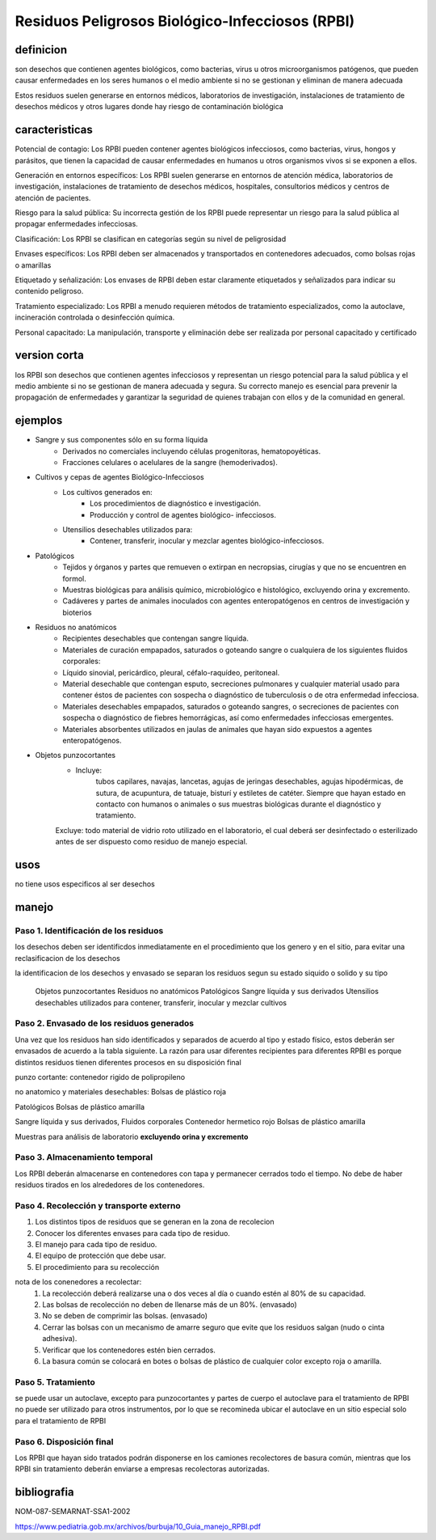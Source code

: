 ================================================
Residuos Peligrosos Biológico-Infecciosos (RPBI)
================================================


**********
definicion
**********

son desechos que contienen agentes biológicos, como bacterias, virus u otros
microorganismos patógenos, que pueden causar enfermedades en los seres humanos
o el medio ambiente si no se gestionan y eliminan de manera adecuada

Estos residuos suelen generarse en entornos médicos, laboratorios de
investigación, instalaciones de tratamiento de desechos médicos y otros lugares
donde hay riesgo de contaminación biológica

***************
caracteristicas
***************

Potencial de contagio:
Los RPBI pueden contener agentes biológicos infecciosos, como bacterias, virus,
hongos y parásitos, que tienen la capacidad de causar enfermedades en humanos u
otros organismos vivos si se exponen a ellos.

Generación en entornos específicos:
Los RPBI suelen generarse en entornos de atención médica, laboratorios de
investigación, instalaciones de tratamiento de desechos médicos, hospitales,
consultorios médicos y centros de atención de pacientes.

Riesgo para la salud pública:
Su incorrecta gestión de los RPBI puede representar un riesgo para la salud
pública al propagar enfermedades infecciosas. 

Clasificación:
Los RPBI se clasifican en categorías según su nivel de peligrosidad

Envases específicos:
Los RPBI deben ser almacenados y transportados en contenedores adecuados,
como bolsas rojas o amarillas

Etiquetado y señalización:
Los envases de RPBI deben estar claramente etiquetados y señalizados para
indicar su contenido peligroso.

Tratamiento especializado:
Los RPBI a menudo requieren métodos de tratamiento especializados, como la
autoclave, incineración controlada o desinfección química.

Personal capacitado:
La manipulación, transporte y eliminación debe ser realizada por
personal capacitado y certificado

*************
version corta
*************

los RPBI son desechos que contienen
agentes infecciosos y representan un riesgo potencial para la salud pública y
el medio ambiente si no se gestionan de manera adecuada y segura. Su correcto
manejo es esencial para prevenir la propagación de enfermedades y garantizar la
seguridad de quienes trabajan con ellos y de la comunidad en general.

********
ejemplos
********

* Sangre y sus componentes sólo en su forma líquida
	* Derivados no comerciales incluyendo células progenitoras, hematopoyéticas.
	* Fracciones celulares o acelulares de la sangre (hemoderivados).
* Cultivos y cepas de agentes Biológico-Infecciosos
	* Los cultivos generados en:
		* Los procedimientos de diagnóstico e investigación.
		* Producción y control de agentes biológico- infecciosos.
	* Utensilios desechables utilizados para:
		* Contener, transferir, inocular y mezclar agentes biológico-infecciosos.
* Patológicos
	* Tejidos y órganos y partes que remueven o extirpan en necropsias,
	  cirugías y que no se encuentren en formol.
	* Muestras biológicas para análisis químico, microbiológico e histológico, excluyendo orina y excremento.
	* Cadáveres y partes de animales inoculados con agentes enteropatógenos
	  en centros de investigación y bioterios
* Residuos no anatómicos
	* Recipientes desechables que contengan sangre líquida.
	* Materiales de curación empapados, saturados o goteando sangre
	  o cualquiera de los siguientes fluidos corporales:
	* Líquido sinovial, pericárdico, pleural, céfalo-raquídeo, peritoneal.
	* Material desechable que contengan esputo, secreciones pulmonares
	  y cualquier material usado para contener éstos de pacientes
	  con sospecha o diagnóstico de tuberculosis
	  o de otra enfermedad infecciosa.
	* Materiales desechables empapados, saturados o goteando sangres,
	  o secreciones de pacientes con sospecha
	  o diagnóstico de fiebres hemorrágicas,
	  así como enfermedades infecciosas emergentes.
	* Materiales absorbentes utilizados en jaulas de animales que hayan sido expuestos a agentes enteropatógenos.
* Objetos punzocortantes
	* Incluye:
		tubos capilares, navajas, lancetas, agujas de jeringas desechables,
		agujas hipodérmicas, de sutura, de acupuntura, de tatuaje, bisturí
		y estiletes de catéter.
		Siempre que hayan estado en contacto con humanos
		o animales o sus muestras biológicas durante
		el diagnóstico y tratamiento.
	Excluye: todo material de vidrio roto utilizado en el laboratorio,
	el cual deberá ser desinfectado o esterilizado antes de ser dispuesto
	como residuo de manejo especial.

****
usos
****

no tiene usos especificos al ser desechos

******
manejo
******

Paso 1. Identificación de los residuos
======================================

los desechos deben ser identificdos inmediatamente en el procedimiento que los
genero y en el sitio, para evitar una reclasificacion de los desechos

la identificacion de los desechos y envasado se separan los residuos segun su
estado siquido o solido y su tipo

	Objetos punzocortantes
	Residuos no anatómicos
	Patológicos
	Sangre líquida y sus derivados
	Utensilios desechables utilizados para contener, transferir, inocular y mezclar cultivos

Paso 2. Envasado de los residuos generados
==========================================

Una vez que los residuos han sido identificados y separados de acuerdo al tipo
y estado físico, estos deberán ser envasados de acuerdo a la tabla siguiente.
La razón para usar diferentes recipientes para diferentes RPBI es porque
distintos residuos tienen diferentes procesos en su disposición final

punzo cortante:
contenedor rigido de polipropileno

.. image:: e.2/conenedor_punzo_cortante_rojo.jpg
  :width: 200

no anatomico y materiales desechables:
Bolsas de plástico roja

.. image:: e.2/bolsa_polietileno_roja.jpg
  :width: 200

Patológicos
Bolsas de plástico amarilla

.. image:: e.2/bolsa_polietileno_amarilla.jpg
  :width: 200

Sangre líquida y sus derivados, Fluidos corporales
Contenedor hermetico rojo
Bolsas de plástico amarilla

.. image:: e.2/recipiente_hermetico_rojo.webp
  :width: 200

Muestras para análisis de laboratorio **excluyendo orina y excremento**

.. image:: e.2/contenedor_hermetico_amarillo.jpg
  :width: 200

Paso 3. Almacenamiento temporal
===============================

Los RPBI deberán almacenarse en contenedores con tapa y permanecer cerrados
todo el tiempo. No debe de haber residuos tirados en los alrededores de los
contenedores.

Paso 4. Recolección y transporte externo
========================================

1. Los distintos tipos de residuos que se generan en la zona de recolecion
2. Conocer los diferentes envases para cada tipo de residuo.
3. El manejo para cada tipo de residuo.
4. El equipo de protección que debe usar.
5. El procedimiento para su recolección

nota de los conenedores a recolectar:
	1. La recolección deberá realizarse una o dos veces al día o cuando estén al 80% de su capacidad.
	2. Las bolsas de recolección no deben de llenarse más de un 80%. (envasado)
	3. No se deben de comprimir las bolsas.  (envasado)
	4. Cerrar las bolsas con un mecanismo de amarre seguro que evite que los residuos salgan (nudo o cinta adhesiva).
	5. Verificar que los contenedores estén bien cerrados.
	6. La basura común se colocará en botes o bolsas de plástico de cualquier color excepto roja o amarilla.

Paso 5. Tratamiento
===================

se puede usar un autoclave, excepto para punzocortantes y partes de cuerpo
el autoclave para el tratamiento de RPBI no puede ser utilizado para otros
instrumentos, por lo que se recomineda ubicar el autoclave en un sitio especial
solo para el tratamiento de RPBI

Paso 6. Disposición final
=========================

Los RPBI que hayan sido tratados podrán disponerse en los camiones recolectores
de basura común, mientras que los RPBI sin tratamiento deberán enviarse a
empresas recolectoras autorizadas.

************
bibliografia
************

NOM-087-SEMARNAT-SSA1-2002

https://www.pediatria.gob.mx/archivos/burbuja/10_Guia_manejo_RPBI.pdf
